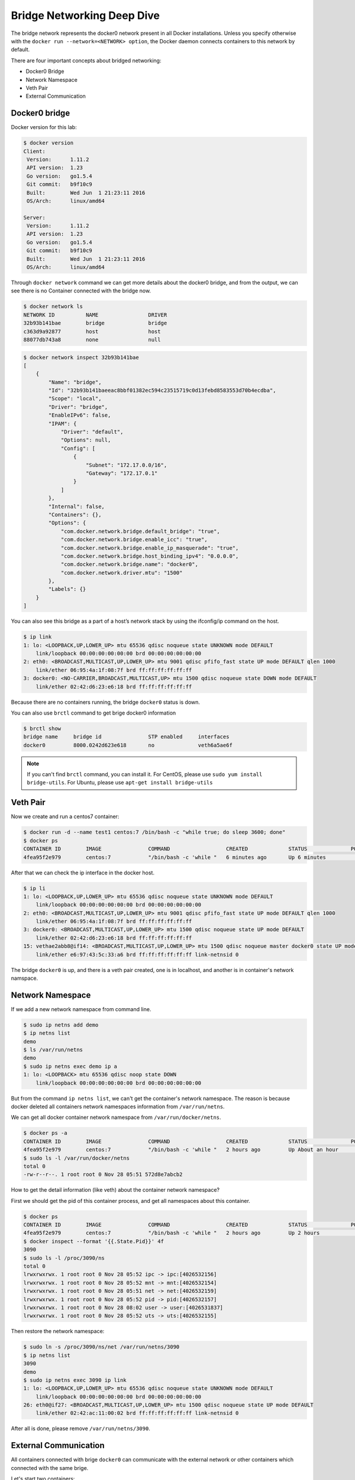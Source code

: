 Bridge Networking Deep Dive
===========================

The bridge network represents the docker0 network present in all Docker installations. Unless you specify otherwise with
the ``docker run --network=<NETWORK> option``, the Docker daemon connects containers to this network by default.

There are four important concepts about bridged networking:

- Docker0 Bridge
- Network Namespace
- Veth Pair
- External Communication


Docker0 bridge
--------------

Docker version for this lab:

.. code-block:: bash

  $ docker version
  Client:
   Version:      1.11.2
   API version:  1.23
   Go version:   go1.5.4
   Git commit:   b9f10c9
   Built:        Wed Jun  1 21:23:11 2016
   OS/Arch:      linux/amd64

  Server:
   Version:      1.11.2
   API version:  1.23
   Go version:   go1.5.4
   Git commit:   b9f10c9
   Built:        Wed Jun  1 21:23:11 2016
   OS/Arch:      linux/amd64

Through ``docker network`` command we can get more details about the docker0 bridge, and from the output, we can see there is no Container
connected with the bridge now.


.. code-block:: bash

  $ docker network ls
  NETWORK ID          NAME                DRIVER
  32b93b141bae        bridge              bridge
  c363d9a92877        host                host
  88077db743a8        none                null

.. code-block:: bash

  $ docker network inspect 32b93b141bae
  [
      {
          "Name": "bridge",
          "Id": "32b93b141baeeac8bbf01382ec594c23515719c0d13febd8583553d70b4ecdba",
          "Scope": "local",
          "Driver": "bridge",
          "EnableIPv6": false,
          "IPAM": {
              "Driver": "default",
              "Options": null,
              "Config": [
                  {
                      "Subnet": "172.17.0.0/16",
                      "Gateway": "172.17.0.1"
                  }
              ]
          },
          "Internal": false,
          "Containers": {},
          "Options": {
              "com.docker.network.bridge.default_bridge": "true",
              "com.docker.network.bridge.enable_icc": "true",
              "com.docker.network.bridge.enable_ip_masquerade": "true",
              "com.docker.network.bridge.host_binding_ipv4": "0.0.0.0",
              "com.docker.network.bridge.name": "docker0",
              "com.docker.network.driver.mtu": "1500"
          },
          "Labels": {}
      }
  ]

You can also see this bridge as a part of a host’s network stack by using the ifconfig/ip command on the host.

.. code-block:: bash

  $ ip link
  1: lo: <LOOPBACK,UP,LOWER_UP> mtu 65536 qdisc noqueue state UNKNOWN mode DEFAULT
      link/loopback 00:00:00:00:00:00 brd 00:00:00:00:00:00
  2: eth0: <BROADCAST,MULTICAST,UP,LOWER_UP> mtu 9001 qdisc pfifo_fast state UP mode DEFAULT qlen 1000
      link/ether 06:95:4a:1f:08:7f brd ff:ff:ff:ff:ff:ff
  3: docker0: <NO-CARRIER,BROADCAST,MULTICAST,UP> mtu 1500 qdisc noqueue state DOWN mode DEFAULT
      link/ether 02:42:d6:23:e6:18 brd ff:ff:ff:ff:ff:ff

Because there are no containers running, the bridge ``docker0`` status is down.

You can also use ``brctl`` command to get brige docker0 information

.. code-block:: bash

  $ brctl show
  bridge name     bridge id               STP enabled     interfaces
  docker0         8000.0242d623e618       no              veth6a5ae6f

.. note::

  If you can't find ``brctl`` command, you can install it. For CentOS, please use ``sudo yum install bridge-utils``. For Ubuntu,
  please use ``apt-get install bridge-utils``


Veth Pair
---------

Now we create and run a centos7 container:

.. code-block:: bash

  $ docker run -d --name test1 centos:7 /bin/bash -c "while true; do sleep 3600; done"
  $ docker ps
  CONTAINER ID        IMAGE               COMMAND                  CREATED             STATUS              PORTS               NAMES
  4fea95f2e979        centos:7            "/bin/bash -c 'while "   6 minutes ago       Up 6 minutes                            test1

After that we can check the ip interface in the docker host.

.. code-block:: bash

  $ ip li
  1: lo: <LOOPBACK,UP,LOWER_UP> mtu 65536 qdisc noqueue state UNKNOWN mode DEFAULT
      link/loopback 00:00:00:00:00:00 brd 00:00:00:00:00:00
  2: eth0: <BROADCAST,MULTICAST,UP,LOWER_UP> mtu 9001 qdisc pfifo_fast state UP mode DEFAULT qlen 1000
      link/ether 06:95:4a:1f:08:7f brd ff:ff:ff:ff:ff:ff
  3: docker0: <BROADCAST,MULTICAST,UP,LOWER_UP> mtu 1500 qdisc noqueue state UP mode DEFAULT
      link/ether 02:42:d6:23:e6:18 brd ff:ff:ff:ff:ff:ff
  15: vethae2abb8@if14: <BROADCAST,MULTICAST,UP,LOWER_UP> mtu 1500 qdisc noqueue master docker0 state UP mode DEFAULT
      link/ether e6:97:43:5c:33:a6 brd ff:ff:ff:ff:ff:ff link-netnsid 0

The bridge ``docker0`` is up, and there is a veth pair created, one is in localhost, and another is in container's network namspace.


Network Namespace
------------------

If we add a new network namespace from command line.

.. code-block:: bash

  $ sudo ip netns add demo
  $ ip netns list
  demo
  $ ls /var/run/netns
  demo
  $ sudo ip netns exec demo ip a
  1: lo: <LOOPBACK> mtu 65536 qdisc noop state DOWN
      link/loopback 00:00:00:00:00:00 brd 00:00:00:00:00:00

But from the command ``ip netns list``, we can't get the container's network namespace. The reason is because docker deleted all containers network namespaces information from ``/var/run/netns``.

We can get all docker container network namespace from ``/var/run/docker/netns``.


.. code-block:: bash

  $ docker ps -a
  CONTAINER ID        IMAGE               COMMAND                  CREATED             STATUS              PORTS               NAMES
  4fea95f2e979        centos:7            "/bin/bash -c 'while "   2 hours ago         Up About an hour                        test1
  $ sudo ls -l /var/run/docker/netns
  total 0
  -rw-r--r--. 1 root root 0 Nov 28 05:51 572d8e7abcb2

How to get the detail information (like veth) about the container network namespace?


First we should get the pid of this container process, and get all namespaces about this container.

.. code-block:: bash

  $ docker ps
  CONTAINER ID        IMAGE               COMMAND                  CREATED             STATUS              PORTS               NAMES
  4fea95f2e979        centos:7            "/bin/bash -c 'while "   2 hours ago         Up 2 hours                              test1
  $ docker inspect --format '{{.State.Pid}}' 4f
  3090
  $ sudo ls -l /proc/3090/ns
  total 0
  lrwxrwxrwx. 1 root root 0 Nov 28 05:52 ipc -> ipc:[4026532156]
  lrwxrwxrwx. 1 root root 0 Nov 28 05:52 mnt -> mnt:[4026532154]
  lrwxrwxrwx. 1 root root 0 Nov 28 05:51 net -> net:[4026532159]
  lrwxrwxrwx. 1 root root 0 Nov 28 05:52 pid -> pid:[4026532157]
  lrwxrwxrwx. 1 root root 0 Nov 28 08:02 user -> user:[4026531837]
  lrwxrwxrwx. 1 root root 0 Nov 28 05:52 uts -> uts:[4026532155]

Then restore the network namespace:

.. code-block:: bash


  $ sudo ln -s /proc/3090/ns/net /var/run/netns/3090
  $ ip netns list
  3090
  demo
  $ sudo ip netns exec 3090 ip link
  1: lo: <LOOPBACK,UP,LOWER_UP> mtu 65536 qdisc noqueue state UNKNOWN mode DEFAULT
      link/loopback 00:00:00:00:00:00 brd 00:00:00:00:00:00
  26: eth0@if27: <BROADCAST,MULTICAST,UP,LOWER_UP> mtu 1500 qdisc noqueue state UP mode DEFAULT
      link/ether 02:42:ac:11:00:02 brd ff:ff:ff:ff:ff:ff link-netnsid 0



After all is done, please remove ``/var/run/netns/3090``.


External Communication
----------------------

All containers connected with brige ``docker0`` can communicate with the external network or other containers which
connected with the same brige.

Let's start two containers:

.. code-block:: bash

  $ docker run -d --name test2 centos:7 /bin/bash -c "while true; do sleep 3600; done"
  8975cb01d142271d463ec8dac43ea7586f509735d4648203319d28d46365af2f
  $ docker ps
  CONTAINER ID        IMAGE               COMMAND                  CREATED             STATUS              PORTS               NAMES
  8975cb01d142        centos:7            "/bin/bash -c 'while "   4 seconds ago       Up 4 seconds                            test2
  4fea95f2e979        centos:7            "/bin/bash -c 'while "   27 hours ago        Up 26 hours                             test1

And from the brige ``docker0``, we can see two interfaces connected.

.. code-block:: bash

  $ brctl show
  bridge name     bridge id               STP enabled     interfaces
  docker0         8000.0242d623e618       no              veth6a5ae6f
                                                          vethc16e6c8
  $ ip link
  1: lo: <LOOPBACK,UP,LOWER_UP> mtu 65536 qdisc noqueue state UNKNOWN mode DEFAULT
      link/loopback 00:00:00:00:00:00 brd 00:00:00:00:00:00
  2: eth0: <BROADCAST,MULTICAST,UP,LOWER_UP> mtu 9001 qdisc pfifo_fast state UP mode DEFAULT qlen 1000
      link/ether 06:95:4a:1f:08:7f brd ff:ff:ff:ff:ff:ff
  3: docker0: <BROADCAST,MULTICAST,UP,LOWER_UP> mtu 1500 qdisc noqueue state UP mode DEFAULT
      link/ether 02:42:d6:23:e6:18 brd ff:ff:ff:ff:ff:ff
  27: veth6a5ae6f@if26: <BROADCAST,MULTICAST,UP,LOWER_UP> mtu 1500 qdisc noqueue master docker0 state UP mode DEFAULT
      link/ether 02:7d:eb:4e:85:99 brd ff:ff:ff:ff:ff:ff link-netnsid 0
  31: vethc16e6c8@if30: <BROADCAST,MULTICAST,UP,LOWER_UP> mtu 1500 qdisc noqueue master docker0 state UP mode DEFAULT
      link/ether d2:9f:2e:ca:22:a5 brd ff:ff:ff:ff:ff:ff link-netnsid 1

The two containers can be reached by each other

.. code-block:: bash

  $  docker inspect --format '{{.NetworkSettings.IPAddress}}' test1
  172.17.0.2
  $  docker inspect --format '{{.NetworkSettings.IPAddress}}' test2
  172.17.0.3
  $ docker exec test1 bash -c 'ping 172.17.0.3'
  PING 172.17.0.3 (172.17.0.3) 56(84) bytes of data.
  64 bytes from 172.17.0.3: icmp_seq=1 ttl=64 time=0.051 ms
  64 bytes from 172.17.0.3: icmp_seq=2 ttl=64 time=0.058 ms
  64 bytes from 172.17.0.3: icmp_seq=3 ttl=64 time=0.053 ms
  ^C

The basic network would be like below:

.. image:: _image/two-container-network.png


CNM
~~~~

To understand how container get its ip address, you should understand what is CNM (Container Network Model) [#f2]_.

Libnetwork implements Container Network Model (CNM) which formalizes the steps required to provide networking for
containers while providing an abstraction that can be used to support multiple network drivers.

During the Network and Endpoints lifecycle, the CNM model controls the IP address assignment for network
and endpoint interfaces via the IPAM driver(s) [#f1]_.

When creating the bridge ``docker0``,  libnetwork will do some request to IPAM driver, something like network gateway, address
pool. When creating a container, in the network sandbox, and endpoint was created, libnetwork will request an IPv4 address from
the IPv4 pool and assign it to the endpoint interface IPv4 address.

.. image:: _image/cnm-model.jpg

NAT
~~~

Container in bridge network mode can access the external network through ``NAT`` which configured by ``iptables``.

Inside the container:

.. code-block:: bash

  # ping www.google.com
  PING www.google.com (172.217.27.100) 56(84) bytes of data.
  64 bytes from sin11s04-in-f4.1e100.net (172.217.27.100): icmp_seq=1 ttl=61 time=99.0 ms
  64 bytes from sin11s04-in-f4.1e100.net (172.217.27.100): icmp_seq=2 ttl=61 time=108 ms
  64 bytes from sin11s04-in-f4.1e100.net (172.217.27.100): icmp_seq=3 ttl=61 time=110 ms
  ^C
  --- www.google.com ping statistics ---
  3 packets transmitted, 3 received, 0% packet loss, time 2004ms
  rtt min/avg/max/mdev = 99.073/106.064/110.400/4.990 ms

From the docker host, we can see:

.. code-block:: bash

  $ sudo iptables --list -t nat
  Chain PREROUTING (policy ACCEPT)
  target     prot opt source               destination
  DOCKER     all  --  anywhere             anywhere             ADDRTYPE match dst-type LOCAL

  Chain INPUT (policy ACCEPT)
  target     prot opt source               destination

  Chain OUTPUT (policy ACCEPT)
  target     prot opt source               destination
  DOCKER     all  --  anywhere            !loopback/8           ADDRTYPE match dst-type LOCAL

  Chain POSTROUTING (policy ACCEPT)
  target     prot opt source               destination
  MASQUERADE  all  --  172.17.0.0/16  anywhere

  Chain DOCKER (2 references)
  target     prot opt source               destination
  RETURN     all  --  anywhere             anywhere


For NAT with iptables, you can reference [#f3]_ [#f4]_


Reference
----------

.. [#f1] https://github.com/docker/libnetwork/blob/master/docs/ipam.md
.. [#f2] https://github.com/docker/libnetwork/blob/master/docs/design.md
.. [#f3] http://www.karlrupp.net/en/computer/nat_tutorial
.. [#f4] https://access.redhat.com/documentation/en-US/Red_Hat_Enterprise_Linux/4/html/Security_Guide/s1-firewall-ipt-fwd.html

